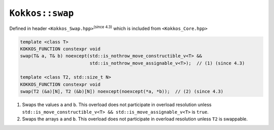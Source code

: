 ``Kokkos::swap``
================

.. role:: cppkokkos(code)
    :language: cppkokkos

Defined in header ``<Kokkos_Swap.hpp>``:sup:`(since 4.3)` which is included from ``<Kokkos_Core.hpp>``

.. code-block:: cpp

    template <class T>
    KOKKOS_FUNCTION constexpr void
    swap(T& a, T& b) noexcept(std::is_nothrow_move_constructible_v<T> &&
                              std::is_nothrow_move_assignable_v<T>);  // (1) (since 4.3)

    template <class T2, std::size_t N>
    KOKKOS_FUNCTION constexpr void
    swap(T2 (&a)[N], T2 (&b)[N]) noexcept(noexcept(*a, *b));  // (2) (since 4.3)


1) Swaps the values ``a`` and ``b``. This overload does not participate in overload
   resolution unless ``std::is_move_constructible_v<T> && std::is_move_assignable_v<T>``
   is ``true``.

2) Swaps the arrays ``a`` and ``b``. This overload does not participate in
   overload resolution unless ``T2`` is swappable.
